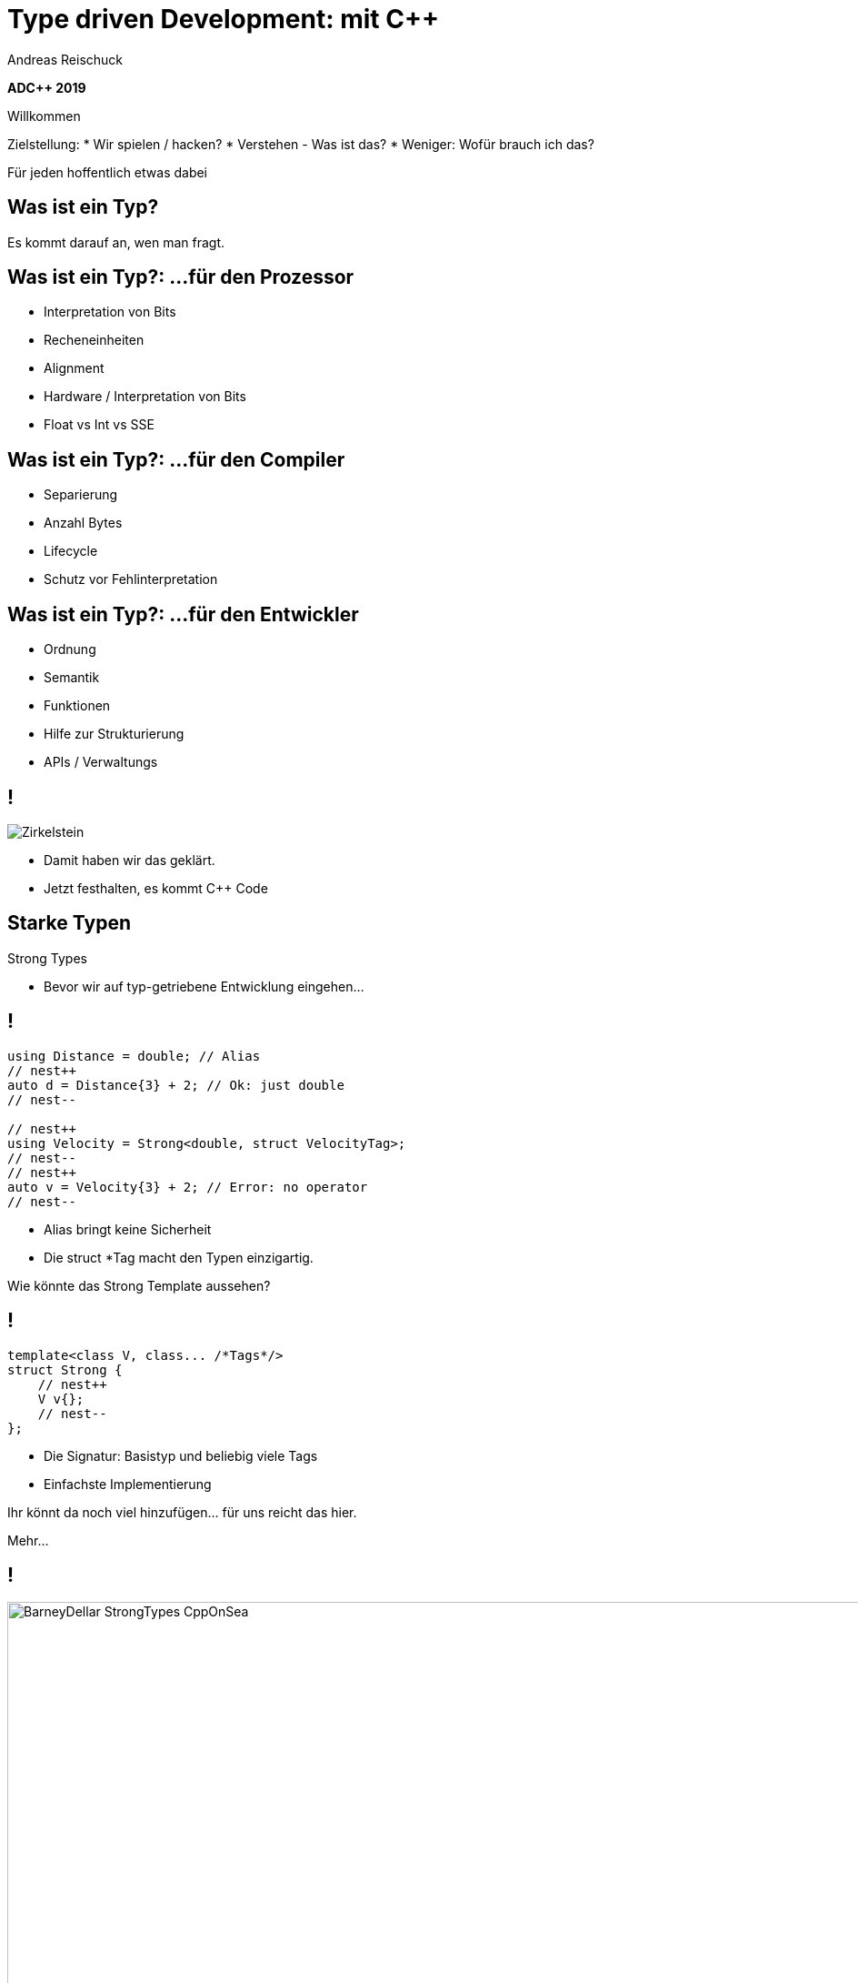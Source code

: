 = Type driven Development: mit [.yellow]#C++#
:author: Andreas Reischuck
:twitter: @arBmind
:!avatar: andreas.png
:!organization: HicknHack Software GmbH
:!sectids:
:imagesdir: images
:icons: font
:use-link-attrs:
:title-separator: :
:codedir: code
:data-uri:

*ADC++ 2019*

[.cue]
****
Willkommen

Zielstellung:
* Wir spielen / hacken?
* Verstehen - Was ist das?
* Weniger: Wofür brauch ich das?

Für jeden hoffentlich etwas dabei
****

[.subtitle]
== Was ist ein Typ?

[.cue]
****
Es kommt darauf an, wen man fragt.
****

== Was ist ein Typ?: …für den Prozessor

[%build]
* Interpretation von Bits
* Recheneinheiten
* Alignment

[.cue]
****
* Hardware / Interpretation von Bits
* Float vs Int vs SSE
****

== Was ist ein Typ?: …für den Compiler

[%build]
* Separierung
* Anzahl Bytes
* Lifecycle

[.cue]
****
* Schutz vor Fehlinterpretation
****

== Was ist ein Typ?: …für den Entwickler

[%build]
* Ordnung
* Semantik
* Funktionen

[.cue]
****
* Hilfe zur Strukturierung
* APIs / Verwaltungs
****

== !

[.canvas]
image::Zirkelstein.jpg[]

[.cue]
****
* Damit haben wir das geklärt.
* Jetzt festhalten, es kommt C++ Code
****


[.subtitle]
== Starke Typen

Strong Types

[.cue]
****
* Bevor wir auf typ-getriebene Entwicklung eingehen…
****

[.source]
== !

[.build]
--
[source%nested, cpp, subs=quotes,macros]
----
using Distance = double; // Alias
// nest++
auto d = Distance{3} + 2; // [.green]##Ok##: just double
// nest--

// nest++
using Velocity = Strong&lt;double, struct VelocityTag>;
// nest--
// nest++
auto v = Velocity{3} + 2; // [.red]##Error##: no operator
// nest--
----
--

[.cue]
****
* Alias bringt keine Sicherheit
* Die struct *Tag macht den Typen einzigartig.

Wie könnte das Strong Template aussehen?
****

[.source]
== !

[.build]
--
[source%nested, cpp, subs=quotes,macros]
----
template&lt;class V, class... /\*Tags*/>
struct Strong {
    // nest++
    [.token.class-name]##V## v{};
    // nest--
};
----
--

[.cue]
****
* Die Signatur: Basistyp und beliebig viele Tags
* Einfachste Implementierung

Ihr könnt da noch viel hinzufügen… für uns reicht das hier.

Mehr…
****

== !

image::BarneyDellar_StrongTypes_CppOnSea.png[role="center", width="1280"]

link:https://www.youtube.com/watch?v=fWcnp7Bulc8[Strong Types in C++ - Barney Dellar [C++ on Sea 2019]]

[.cue]
****
Es gibt viele gute Vorträge darüber.

Ein gutes Beispiel ist auch <chronos>.

Ziel ist es angenehme "Reguläre Typen" zu bauen.
****

== !

image::VictorCiura_RegularTypes_Accu2019.png[role="center", width="1280"]

link:https://www.youtube.com/watch?v=OMhzlcBl9Hc[Regular Types and Why Do I Care ? - Victor Ciura [ACCU 2019]]

[.cue]
****
Dazu gibt es ebenfalls gutes Material.

Für uns reicht erstmal der einfache Strong Type.
****

[.subtitle]
== Data-Oriented Design

[.cue]
****
Typgetriebene Entwicklung eine weiterentwicklung von Daten getriebenem Design.
****

== Wer hat davon gehört / gelesen?

== Wer hat es ausprobiert?

[.cue]
****
Danke!
****

== !

image::MikeActon_Data-Oriented_Design_CcpCon2014.png[role="center", width="1280"]

link:https://www.youtube.com/watch?v=rX0ItVEVjHc[CppCon 2014: Mike Acton "Data-Oriented Design and C++"]

[.cue]
****
Mike Acton, Engine Director vor Insomniac Games hat das Thema auf der CppCon 2014 eindrucksvoll vorgeführt.

Seitdem gab es eine Menge Vorträge.

Was ist da der Unterschied?
* zB. zu Objektorientiertem Design
****

== Objektorientiert vs. Datengetrieben

[%build.compare]
* [.left]##Entity (== Klasse)##
  [.right]##Daten (== Strukturen)## 
* [.left]##Memberfunktionen##
  [.right]##Freie Funktionen##
* [.left]##Monolith##
  [.right]##Microservices##

[.cue]
****
Es gibt sicher komplexe wissenschaftliche Abhandlungen

Meine diletantische Zusammenfassung hier:
* Der Fokus auf Klassen vs. Strukturen

Services die mit Daten-Protokollen verbunden sind.

Anders die Herausforderung:
****

== Herausforderungen

[%build]
* Protokolle (Daten)
* Services (Berechnung)
* Repository (Datenhaltung)

[.cue]
****
* Datenaustausch zwischen
* Freien Funktionen (Services)
* Die Berechnen / Vereinen / Transformieren
* Irgendwie speichern wir was notwendig ist

* Alles muss zueinander passen
* Da liegt ein Schema dahinter

Das nennen wir hier:
****

[.subtitle]
== Datenschema

[.cue]
****
Hmm, das gibts doch schon?
****

== Beispiele

[%build]
* XML / JSON-Schema
* Tabellenschema (Datenbanken)
* Objektbeziehungsmodell (ERM)

[.cue]
****
Das Problem ist analog?
* Schema treibt Protokoll / Speicherformat
* Austausch zwischen Softwarekomponenten
****

== !

image::Geburtstag.jpg[role="center", width="1920"]

[.cue]
****
Wir haben alle Begriffe
* Strong Types
* Protokolle, Services und Repositories
* Datenschema

Bevor wir losessen, brauchen wir noch Motivation.
Nicht wirklich ein Anwendungsbeispiel, sodern eine ganze Klasse:
****

[.subtitle]
== Baum

== !

image::Baum.jpg[role="center", width="1920"]

[.cue]
****
Ich hab so ein Ding vorm Fenster stehen.
****

== !

image::Bäume.jpg[role="center", width="1920"]

[.cue]
****
Aber die gibts in Massen.

Nicht nur im Wald…
****

== Bäume überall

[%build]
* Dateisystem
* GUI / Scenegraph / HTML
* Parse-Tree (AST)
* [language-cpp]#`std::map`#
* …

[.cue]
****
* Wir ordnen alles in Bäumen
* Alle GUIs sind Bäume (2D, 3D, HTML)
* Selbst wenn Ich keinen Baum programmiert - Der Compiler
* Für Optimierungen in der STL

Trotzdem dun wir so als ob die Erde ein Scheibe wäre.
****

== Adhoc-Bäume

[%build]
* kein Tree in STL (trotz <filesystem>)
* QObject
* Boost: PropertyTree, Graph, …
* Expression Templates
* => [.red]##Zu viele Varianten##


[.cue]
****
… warum ist das so?
****

== Anpassungen

[%build]
* Management der Invarianten
* Speicherung (Knoten, Blätter, Kanten)
* Teilbäume erlaubt
* schnelle Iterationen
* erlaubte Änderungen

[.cue]
****
Invarianten:
* keine doppelten IDs
* Nur bestimmte Knoten auf Ebenen
* Tiefenlimit
Speicherung
* Sortierung (automatisch/vom Nutzer)
****

== Kombinatorische Explosion

[.canvas]
image::mortonus_explosion.jpg[]

[.cue]
****
Wie lösen wir das?
* Auf Umwegen - mit Schemas
****

[.subtitle]
== Schema mit C++

[.cue]
****
kommen wir zurück zu richtigem Code.

Wie beschreiben wir ein Datenschema mit C++?
****

[.source]
== !

[.build]
--
[source%nested, cpp]
----
// schema primitives:
// nest++
template<class...> struct AllOf {}; // struct
// nest--
// nest++
template<class...> struct OneOf {}; // variant
// nest--
// nest++
template<class...> struct SomeOf {};
// nest--
// nest++
template<class Id, class> struct EntitySet {};
// nest--
// nest++
template<class Id, class> struct IdMap {};
// nest--
// nest++
// …
// nest--
// nest++
template<class Id, class Node, class Leaf>
struct OrderedTree {};
// nest--
----
--

[.cue]
****
Wir bauen uns abstrakte Dummy-Typen.

Ein Baum ist jetzt genau das, was wir in unserer Anwendung darunter verstehen.

Ok, jetzt können wir die benutzen.
****

[.source]
== !

[.build]
--
[source%nested, cpp]
----
// example usage:
// nest++
enum class Anrede { Neutral, Herr, Frau };
// nest--
// nest++
using Vorname = Strong<string, struct VornameTag>;
// nest--
// nest++
using Nachname = Strong<string, struct NachnameTag>;
// nest--
// nest++
using PersonData = AllOf<Anrede, Vorname, Nachname>;
// nest--

// nest++
using PersonId = Strong<int, struct PersonIdTag>;
// nest--
// nest++
using Persons = EntitySet<PersonId, PersonData>;
// nest--
----
--

[.cue]
****
Wir wollen Personendaten verwalten.

Statt Datenfeldern haben wir Typen.
Statt fixer Container haben wir abstrakte Konzepte.
****

== Typ getriebene [.green]#Code Generierung#

[.canvas]
image::grandValleyCattleDrive.jpg[]

== Ziele

[%build]
* Speicherung
* Befehle
* Repository
* Netzwerk-Protokolle
* Verarbeitung

[.cue]
****
* Einfache Speicherung für den Transport im Speicher.
* Befehle zum Verwalten der Daten
* Repositories zum längerfristigen Speichern und Nachschlagen
* Protokolle zum Ableich zwischen Rechnern
* komplexe Verarbeitung der Daten
****

== Pattern

[%build]
* Je abstraktem Typ
* Eine Interpretation
* Rekursion für alle Untertypen

[.cue]
****
… mit der Rekursion bekommen wir ein Problem.

Wir arbeiten mit Templates. Die Reihenfolge ist wichtig…
****

== Reihenfolge-Problem

""
…, unqualified name lookup takes place when the template definition is examined.
""
link:https://en.cppreference.com/w/cpp/language/unqualified_lookup#Template_definition[cppreference.com]

[.cue]
****
Anders als man es intuitiv vermuten würde.
Werden nicht beim Instantiierten des Templates die Symbole gesucht.

Sondern: Dort wo wir das Template definieren, werden die Namen evaluiert.

Zum Glück gibt es ADL…
****

== ADL rettet uns!

""
(in other words, adding a new function declaration after template definition does not make it visible except via ADL)
""
link:https://en.cppreference.com/w/cpp/language/unqualified_lookup#Template_definition[cppreference.com]

[.cue]
****
So lange unsere Argumente in einem Namensraum sind, finden wir Funktionen auch in diesen Namensräumen.

Puhh!

Schauen wir uns das mal für die einfache Speicherung an…
****

== Einfache Speicherung

[.cue]
****
Die Daten müssen nur abgespeichert werden, damit sie nicht verloren gehen.

Wir müssen kein Protokoll einhalten - alles steht uns zur Verfügung.

Zunächst brauchen wir etwas Boilerplate für das ADL.
****

[.source.s54x13]
== !

[.build]
--
[source%nested, cpp]
----
// Storage ADL Boilerplate
// nest++
namespace storage {

// nest++
template<class T> struct Wrap {};
// nest--

// nest++
template<class T> auto toStorage(T);
// nest--

// nest++
template<class T>
using ToStorage = decltype(toStorage(Wrap<T>{}));
// nest--

} // namespace storage
// nest--
----
--

[.cue]
****
Außen ein Namespace.

* Wrap sorgt dafür dass alles in unserem Namespace ist.
* toStorage bildet die Typ-Transformation ab.
* ToStorage erleichtert uns die Auswertung.

Uns interessiert nur, was für ein Rückgabetyp zurück kommt.
Jeden Typ verpacken wir in unser Wrap.

Jetzt brauchen wir nur die Funktion weiter zu speziailisieren.
****

[.source.s67x16]
== !

[.build]
--
[source%nested, cpp]
----
// nest++
template<class... Ts>
auto toStorage(Wrap<AllOf<Ts...>>)
// nest++
    -> std::tuple<ToStorage<Ts>...>;
// nest--
// nest--

// nest++
template<class... Ts>
auto toStorage(Wrap<OneOf<Ts...>>)
// nest++
    -> std::variant<ToStorage<Ts>...>;
// nest--
// nest--

// nest++
template<class Id, class Data>
auto toStorage(Wrap<EntitySet<Id, Data>>)
// nest++
    -> std::vector<std::tuple<Id, ToStorage<Data>>>;
// nest--
// nest--
----
--

[.cue]
****
AllOf sagt alle Typen sollen genau einmal gespeichert sein.
Das macht ein std::tuple ganz gut.
Für jeden Typen bilden wir auch wieder den Storage Typen.

OneOf sagt es ist genau ein Typ vorhanden.
Das bildet ein std::variant sehr gut ab.

EntitySet ist etwas spezieller.
Für jedes Entity speichern wir die Id und die Daten.
Da es beliebig viele geben kann und wir nur speichern wollen, passt ein Vector sehr gut.

Alles klar?

Wir rufen ToStorage auch für unsere Primitiven auf.
Dafür brauchen wir auch noch eine Spezialisierung.
****

[.source.s67x16]
== !

[.build]
--
[source%nested, cpp]
----
// storage for values
// nest++
template<class T>
constexpr bool isValue() {
// nest++
    if constexpr (std::is_class_v<T>) 
        return !std::is_empty_v<T>;
// nest--
// nest++
    else
        return std::is_enum_v<T>;
// nest--
}
// nest--

// nest++
template<class T>
auto toStorage(Wrap<T>)
    -> std::enable_if_t<isValue<T>(), T>;
// nest--
----
--

[.cue]
****
Zunächst müssen wir die Values von Abstrakten Typen trennen.
Wenn es eine Klasse oder Struct ist, darf es nicht leer sein.
Ansonsten haben wir nur "rohe" enums erlaubt.
Alles andere sollte in Strong-Typen verpackt sein.

ToStorage ist der Typ selbst, für alle Value Typen.
Mit C++ brauchen wir etwas SFINAE.

Ok. Prinzip klar?

Dann schauen wir mal, was beim Baum passiert.
****

[.source.s67x16]
== !

[.build]
--
[source%nested, cpp]
----
// Storage for OrderedTree
// nest++
template<class Id>
using ParentId = StrongAddTag<Id, struct ParentIdTag>;
// nest--

// nest++
template<class Id, class Node, class Leaf>
using TreeNode = std::tuple<
// nest++
    Id, ParentId<Id>,
// nest--
// nest++
    std::variant<ToStorage<Node>, ToStorage<Leaf>>
// nest--
    >;
// nest--

// nest++
template<class Id, class Node, class Leaf>
auto toStorage(Wrap<OrderedTree<Id, Node, Leaf>>)
    -> std::vector<TreeNode<Id, Node, Leaf>>;
// nest--
----
--

[.cue]
****
Beim Baum haben wir wieder Id und Daten.
Wir müssen nun aber auch die Hierarchie abbilden.
Für die Speicherung ist es am einfachsten, wenn jeder Knoten, seinen Parent kennt.

Zunächst sollten wir ParentId und Id unterscheiden.

Einfach oder?
****

== Befehle

[.cue]
****
Nachdem das für Storage so gut funktioniert, machen wir das für Befehle auch.

Basierend auf dem Schema bauen wir Datenstrukturen für alle Befehle auf.

Den ADL Boilerplate erspare ich euch, der ist immer gleich.
****

[.source]
== !

[.build]
--
[source%nested, cpp]
----
template<class Id, class Data>
auto toCommand(Wrap<EntitySet<Id, Data>>)
// nest++
    -> std::variant<
      // nest++
        ToStorage<Data>,                 // Create
      // nest--
      // nest++
        std::tuple<Id, ToCommand<Data>>, // Update
      // nest--
      // nest++
        Id>;                             // Delete
      // nest--
// nest--
----
--

[.cue]
****
Fangen wir gleich mit dem EnititySet an.

Was hätten wir da für Befehle?

Create, Update und Delete.

Nur Update ist Rekursiv!
****

[.source.s77x19]
== !

[.build]
--
[source%nested, cpp]
----
// Commands for OrderedTree
// nest++
template<class Id, class Node, class Leaf>
using TreeCreate = std::tuple<
// nest--
// nest++
    ParentId<Id>, BeforeId<Id>, ToStorage<OrderedTree<Id, Node, Leaf>>>;
// nest--

// nest++
template<class Id, class Node, class Leaf>
using TreeUpdate = std::tuple<
// nest--
// nest++
    Id, std::variant<ToCommand<Node>, ToCommand<Leaf>>>;
// nest--

// nest++
template<class Id, class Node, class Leaf>
auto toCommand(Wrap<OrderedTree<Id, Node, Leaf>>)
// nest++
    -> std::variant<
      // nest++
        TreeCreate<Id, Node, Leaf>,                 // Create
      // nest--
      // nest++
        TreeUpdate<Id, Node, Leaf>,                 // Update
      // nest--
      // nest++
        std::tuple<Id, ParentId<Id>, BeforeId<Id>>, // Move
      // nest--
      // nest++
        Id>;                                        // Delete
      // nest--
// nest--
// nest--
----
--

[.cue]
****
Beim Baum ist wieder alles analog… nur etwas aufwendiger.
Daher hab ich die Befehle mal als Typen rausgezogen.

Update verarbeitet nur einen Knoten, damit es einfacher wird.

Zusätzlich können wir noch Knoten verschieben.

Wie Ihr seht kann man immer lokal arbeiten.
****

== Repository

[.cue]
****
Den gleichen Pattern können wir nun auch nutzen um Repositories aus dem Schema abzuleiten.
****

[.source.s67x16]
== !

[.build]
--
[source%nested, cpp]
----
template<class Id, class Data>
auto toRepository(Wrap<EntitySet<Id, Data>>)
// nest++
    -> std::map<Id, ToRepository<Data>>;
// nest--
----
--

[.cue]
****
Das reicht aus.

Zum besseren Testen kann es hilfreich sein, eigene Klassen zu erstellen…
****

[.source.s67x16]
== !

[.build]
--
[source%nested, cpp]
----
template<class Id, class Data>
class EntityRepository {
    std::map<Id, ToRepository<Data>> m;

public:
    // nest++
    auto operator[] (Id) -> ToRepository<Data>&;
    // nest--
    // nest++
    void create(const ToStorage<Data>&);
    // nest--
    // nest++
    void remove(Id);
    // nest--
};

// nest++
template<class Id, class Data>
auto toRepository(Wrap<EntitySet<Id, Data>>)
// nest--
// nest++
    -> EntityRepository<Id, Data>;
// nest--
----
--

[.cue]
****
So, sehen wir direkt welche Operationen angedacht sind.
****

== Befehlsverarbeitung

[.cue]
****
Nach Commands und Repositories geht es nun daran die Befehle auch wirklich zu verarbeiten.
****

== !

Command ∘ Repository -> Updated Repository

[.cue]
****
Die Repositories implementieren alles grundlegende,
aber die Steuerung fehlt noch.

Wir generieren hier keine Typen sondern Funktionen.
Damit wir den Pattern nicht zu start abwandeln müssen, nutzen wir Lambdas…
****

[.source.s77x19]
== !

[.build]
--
[source%nested, cpp]
----
// Processor Boilerplate
namespace processor {

// nest++
template<class T> struct Wrap {};
// nest--

// nest++
template<class T> auto toCommandProcessor(T); // Lambda(cmd, repo&)
// nest--

// nest++
template<class T>
constexpr auto to_command_processor = toCommandProcessor(Wrap<T>{});
// nest--

} // namespace processor
----
--

[.cue]
****
Wir haben weiterhin das Wrap für ADL.

toCommandProcessor liefert ein Lambda.
Das Lambda erwartet ein Command und eine Referenz auf das passende Repository.

Da wir Lambdas aus dem Typ nicht instantiieren können, nutzen wir eine Compile-Time-Konstante.

Für ein EntitySet sieht dass dann wie folgt aus…
****

[.source.s77x19]
== !

[.build]
--
[source%nested, cpp]
----
template<class Id, class Data>
constexpr auto toCommandProcessor(Wrap<EntitySet<Id, Data>>) {
    // nest++
    return [](const ToCommand<EntitySet<Id, Data>>& cmd, 
              ToRepository<EntitySet<Id, Data>>& repo) {
        // nest++
        oneVisit(cmd,
            // nest++
            [&repo](const ToStorage<Data>& storage) {
                repo.create(storage);
            },
            // nest--
            // nest++
            [&repo](const std::tuple<Id, ToCommand<Data>>& update) {
                auto [id, dataCmd] = update;
                to_command_processor<Data>(dataCmd, repo[id]);
            },
            // nest--
            // nest++
            [&repo](Id id) {
                repo.remove(id);
            });
            // nest--
        // nest--
    };
    // nest--
}
----
--

[.cue]
****
Wir erzeugen, das besagte Lambda mit der Signatur.
Abhängig vom konkreten Befehl…
rufen wir die passende Funktion im Repository auf.
****

== Zwischenstand

[%build]
* [.green]#✔# [language-cpp]#`ToStorage<T>`#
* [.green]#✔# [language-cpp]#`ToCommand<T>`#
* [.green]#✔# [language-cpp]#`ToRepository<T>`#
* [.green]#✔# [language-cpp]#`to_command_processor<T>`#

== Was noch?

[%build]
* Netzwerk-Protokolle
* Berechnungen
* Gui


[.cue]
****
Protokolle - da kommt nichts neues
****

== Berechnungen

[.source.s77x19]
== !

[.build]
--
[source%nested, cpp]
----
// nest++
using Ansprache = Strong<std::string, struct AnspracheTag>;
// nest--

// nest++
auto toComputedValues(PersonData) -> AllOf<Ansprache>;
// nest--

// nest++
void compute(const ToStorage<PersonData>& s, Ansprache& o) {
    auto anrede = std::get<Anrede>(s);
    auto& nachname = std::get<Nachname>(s);
    // nest++
    auto out = std::stringstream{};
    switch (anrede) {
    case Anrede::Neutral: out << "Hallo " << nachname.v; break;
    case Anrede::Herr: out << "Sehr geehrter Herr " << nachname.v; break;
    case Anrede::Frau: out << "Sehr geehrte Frau " << nachname.v; break;
    }
    o.v = out.str();
    // nest--
}
// nest--
----
--

[.source.s77x19]
== !

[.build]
--
[source%nested, cpp]
----
template<class T>
auto toComputedValues(T) -> AllOf<>; // Fallback

template<class T>
using ToComputedValues = decltype(toComputedValues(std::declval<T>()));

// nest++
// Schema -> Computed Schema
// nest--
// nest++
template<class... Ts>
auto toComputed(Wrap<AllOf<Ts...>>)
// nest++
    -> Join<AllOf<ToComputed<Ts>...>, ToComputedValues<AllOf<Ts...>>>;
// nest--
// nest++
// … keep remaining schema
// nest--
// nest--
----
--

== !

Demo

== Qt - Gui

[%build]
* Qt moc - Meta Object Compiler
* link:https://github.com/woboq/verdigris/issues[Woboq Verdigris]
* … with internal APIs

== Zusammenfassung

Von einem Schema lässt sich fast alles ableiten.

== &plus;+ Vorteile &plus;+ &nbsp;

[%build]
* Zentrales Schema Definition
* Trennung von Logik und Daten
* Sehr gute Testbarkeit

== \-- Nachteile \--

[%build]
* Ungewohnt + Lernaufwand
* C++ benötigt Boilerplate
* Typen werden groß

== Anwendungsszenarien

[%build]
* komplexe verteilte Software
* Performancekritische Projekte

== Links

[%build]
* link:https://github.com/woboq/verdigris[github.com/woboq/verdigris]
* link:https://github.com/basicpp17[github.com/basicpp17]

== !

image::andreas.png[role="center", width="400"]

&nbsp;

[%build]
* Andreas Reischuck
* @*arBmind*

[.cue]
****
Schulungen

C++ - Qt - Clean Code
****

== !

image::hicknhackLogo_new_text.png[role="center", width="400"]

&nbsp;

[.green]_Work_ with us…

[.cue]
****
* C++ Qt UIs
* Dresden
****

== !

image::cppug.png[role="pull-right", width="550"]

&nbsp;

Give a [.green]*Talk* +
=> get a *Dresden* tour

[.cue]
****
* Video Recording
* personal city tour
* I visit your local usergroup
****

== !

image::rebuild_logo.png[role="pull-left", width="450"]

*Rebuild* language project

[.bigger]
&nbsp;

[.center]
[.green]__Collaborate__

[.cue]
****
* improved language & tools for everybody
* Compiler built with C++17
****

== Probiert *mehr* aus!

== Probiert *Typ*-getriebene-*Entwicklung*!

== Photo Credits

[.small]
* link:https://www.flickr.com/photos/purpleseadonkey/4775066884[Explosion] link:https://creativecommons.org/licenses/by/2.0/[(cc-by-license)]
* link:https://www.flickr.com/photos/stormfarm/14704893215[Grand Valley cattle drive] link:https://creativecommons.org/licenses/by-sa/2.0/[(cc-by-sa-license)] - Cropped & Auto Toning

[.subtitle]
== Danke!

[language-cpp]#`co_await question_ready()`#
